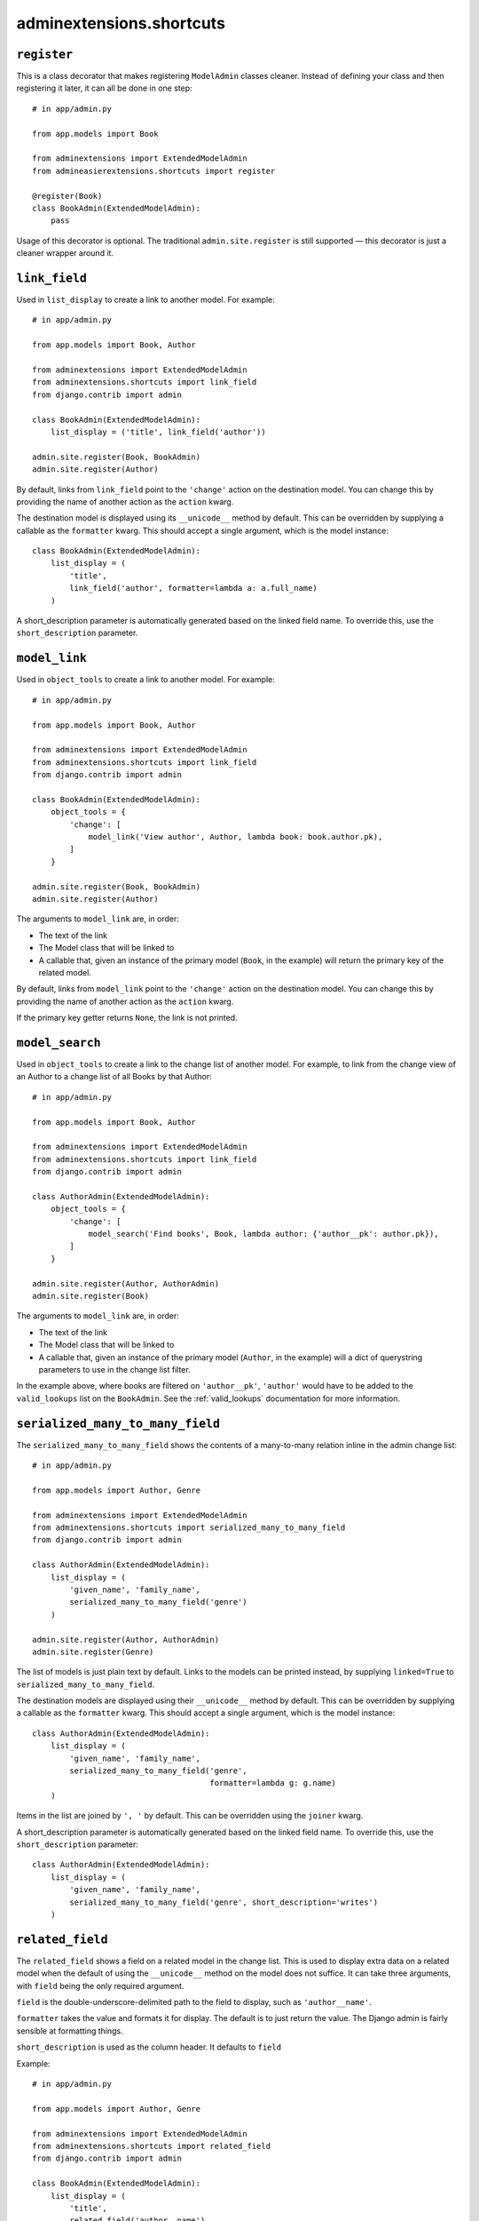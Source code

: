 .. _shortcuts:

=========================
adminextensions.shortcuts
=========================

.. _shortcuts.register:

``register``
============

This is a class decorator that makes registering ``ModelAdmin`` classes cleaner.
Instead of defining your class and then registering it later, it can all be
done in one step::

    # in app/admin.py

    from app.models import Book

    from adminextensions import ExtendedModelAdmin
    from admineasierextensions.shortcuts import register

    @register(Book)
    class BookAdmin(ExtendedModelAdmin):
        pass

Usage of this decorator is optional. The traditional ``admin.site.register`` is
still supported — this decorator is just a cleaner wrapper around it.

.. _shortcuts.link_field:

``link_field``
==============

Used in ``list_display`` to create a link to another model. For example::

    # in app/admin.py

    from app.models import Book, Author

    from adminextensions import ExtendedModelAdmin
    from adminextensions.shortcuts import link_field
    from django.contrib import admin

    class BookAdmin(ExtendedModelAdmin):
        list_display = ('title', link_field('author'))

    admin.site.register(Book, BookAdmin)
    admin.site.register(Author)

By default, links from ``link_field`` point to the ``'change'`` action on the
destination model. You can change this by providing the name of another action
as the ``action`` kwarg.

The destination model is displayed using its ``__unicode__`` method by default.
This can be overridden by supplying a callable as the ``formatter`` kwarg. This
should accept a single argument, which is the model instance::

    class BookAdmin(ExtendedModelAdmin):
        list_display = (
            'title',
            link_field('author', formatter=lambda a: a.full_name)
        )

A short_description parameter is automatically generated based on the linked
field name. To override this, use the ``short_description`` parameter.

.. _shortcuts.model_link:

``model_link``
==============

Used in ``object_tools`` to create a link to another model. For example::

    # in app/admin.py

    from app.models import Book, Author

    from adminextensions import ExtendedModelAdmin
    from adminextensions.shortcuts import link_field
    from django.contrib import admin

    class BookAdmin(ExtendedModelAdmin):
        object_tools = {
            'change': [
                model_link('View author', Author, lambda book: book.author.pk),
            ]
        }

    admin.site.register(Book, BookAdmin)
    admin.site.register(Author)

The arguments to ``model_link`` are, in order:

*  The text of the link

*  The Model class that will be linked to

*  A callable that, given an instance of the primary model (``Book``, in the
   example) will return the primary key of the related model.

By default, links from ``model_link`` point to the ``'change'`` action on the
destination model. You can change this by providing the name of another action
as the ``action`` kwarg.

If the primary key getter returns ``None``, the link is not printed.

.. _shortcuts.model_search:

``model_search``
================

Used in ``object_tools`` to create a link to the change list of another model. For
example, to link from the change view of an Author to a change list of all
Books by that Author::

    # in app/admin.py

    from app.models import Book, Author

    from adminextensions import ExtendedModelAdmin
    from adminextensions.shortcuts import link_field
    from django.contrib import admin

    class AuthorAdmin(ExtendedModelAdmin):
        object_tools = {
            'change': [
                model_search('Find books', Book, lambda author: {'author__pk': author.pk}),
            ]
        }

    admin.site.register(Author, AuthorAdmin)
    admin.site.register(Book)

The arguments to ``model_link`` are, in order:

*  The text of the link

*  The Model class that will be linked to

*  A callable that, given an instance of the primary model (``Author``, in the
   example) will a dict of querystring parameters to use in the change list
   filter.

In the example above, where books are filtered on ``'author__pk'``,
``'author'`` would have to be added to the ``valid_lookups`` list on the
``BookAdmin``. See the :ref:`valid_lookups` documentation for more information.

.. _shortcuts.serialized_many_to_many_field:

``serialized_many_to_many_field``
=================================

The ``serialized_many_to_many_field`` shows the contents of a many-to-many
relation inline in the admin change list::

    # in app/admin.py

    from app.models import Author, Genre

    from adminextensions import ExtendedModelAdmin
    from adminextensions.shortcuts import serialized_many_to_many_field
    from django.contrib import admin

    class AuthorAdmin(ExtendedModelAdmin):
        list_display = (
            'given_name', 'family_name',
            serialized_many_to_many_field('genre')
        )

    admin.site.register(Author, AuthorAdmin)
    admin.site.register(Genre)

The list of models is just plain text by default. Links to the models can be
printed instead, by supplying ``linked=True`` to
``serialized_many_to_many_field``.

The destination models are displayed using their ``__unicode__`` method by
default.  This can be overridden by supplying a callable as the ``formatter``
kwarg. This should accept a single argument, which is the model instance::

    class AuthorAdmin(ExtendedModelAdmin):
        list_display = (
            'given_name', 'family_name',
            serialized_many_to_many_field('genre',
                                          formatter=lambda g: g.name)
        )

Items in the list are joined by ``', '`` by default. This can be overridden
using the ``joiner`` kwarg.

A short_description parameter is automatically generated based on the linked
field name. To override this, use the ``short_description`` parameter::

    class AuthorAdmin(ExtendedModelAdmin):
        list_display = (
            'given_name', 'family_name',
            serialized_many_to_many_field('genre', short_description='writes')
        )

.. _shortcuts.truncated_field:

``related_field``
===================

The ``related_field`` shows a field on a related model in the change list.
This is used to display extra data on a related model when the default of
using the ``__unicode__`` method on the model does not suffice.  It can take
three arguments, with ``field`` being the only required argument.

``field`` is the double-underscore-delimited path to the field to display,
such as ``'author__name'``.

``formatter`` takes the value and formats it for display. The default is to
just return the value. The Django admin is fairly sensible at formatting
things.

``short_description`` is used as the column header. It defaults to ``field``

Example::

    # in app/admin.py

    from app.models import Author, Genre

    from adminextensions import ExtendedModelAdmin
    from adminextensions.shortcuts import related_field
    from django.contrib import admin

    class BookAdmin(ExtendedModelAdmin):
        list_display = (
            'title',
            related_field('author__name'),
        )

    admin.site.register(Book, BookAdmin)

``truncated_field``
===================

The ``truncated_field`` shows a truncated version of a field. Use this on
content fields that may have a lot of data. The data is truncated after
``length`` words. ``length`` defaults to 20::

    # in app/admin.py

    from app.models import Author, Genre

    from adminextensions import ExtendedModelAdmin
    from adminextensions.shortcuts import truncated_field
    from django.contrib import admin

    class BookAdmin(ExtendedModelAdmin):
        list_display = (
            'title', truncated_field('content', length=15),
        )

    admin.site.register(Book, BookAdmin)

A short_description parameter is automatically generated based on the linked
field name. To override this, use the ``short_description`` parameter.
